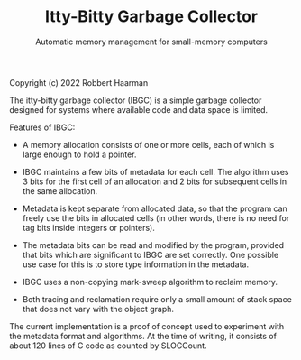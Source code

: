 #+TITLE: Itty-Bitty Garbage Collector
#+SUBTITLE: Automatic memory management for small-memory computers

Copyright (c) 2022 Robbert Haarman

The itty-bitty garbage collector (IBGC) is a simple garbage collector
designed for systems where available code and data space is limited.

Features of IBGC:

 - A memory allocation consists of one or more cells, each of which
   is large enough to hold a pointer.

 - IBGC maintains a few bits of metadata for each cell. The algorithm
   uses 3 bits for the first cell of an allocation and 2 bits for
   subsequent cells in the same allocation.

 - Metadata is kept separate from allocated data, so that the program
   can freely use the bits in allocated cells (in other words, there
   is no need for tag bits inside integers or pointers).

 - The metadata bits can be read and modified by the program, provided
   that bits which are significant to IBGC are set correctly. One
   possible use case for this is to store type information in the
   metadata.

 - IBGC uses a non-copying mark-sweep algorithm to reclaim memory.

 - Both tracing and reclamation require only a small amount of stack
   space that does not vary with the object graph.

The current implementation is a proof of concept used to experiment
with the metadata format and algorithms. At the time of writing,
it consists of about 120 lines of C code as counted by SLOCCount.
